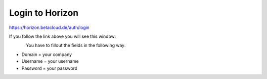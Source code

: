 ================
Login to Horizon
================

https://horizon.betacloud.de/auth/login

If you follow the link above you will see this window:

.. figure:: ../images/loginbetacloud.png
    :name: fig-loginbetacloud
    :align: left
    :width: 100%

You have to fillout the fields in the following way:

* Domain = your company
* Username = your username
* Password = your password
